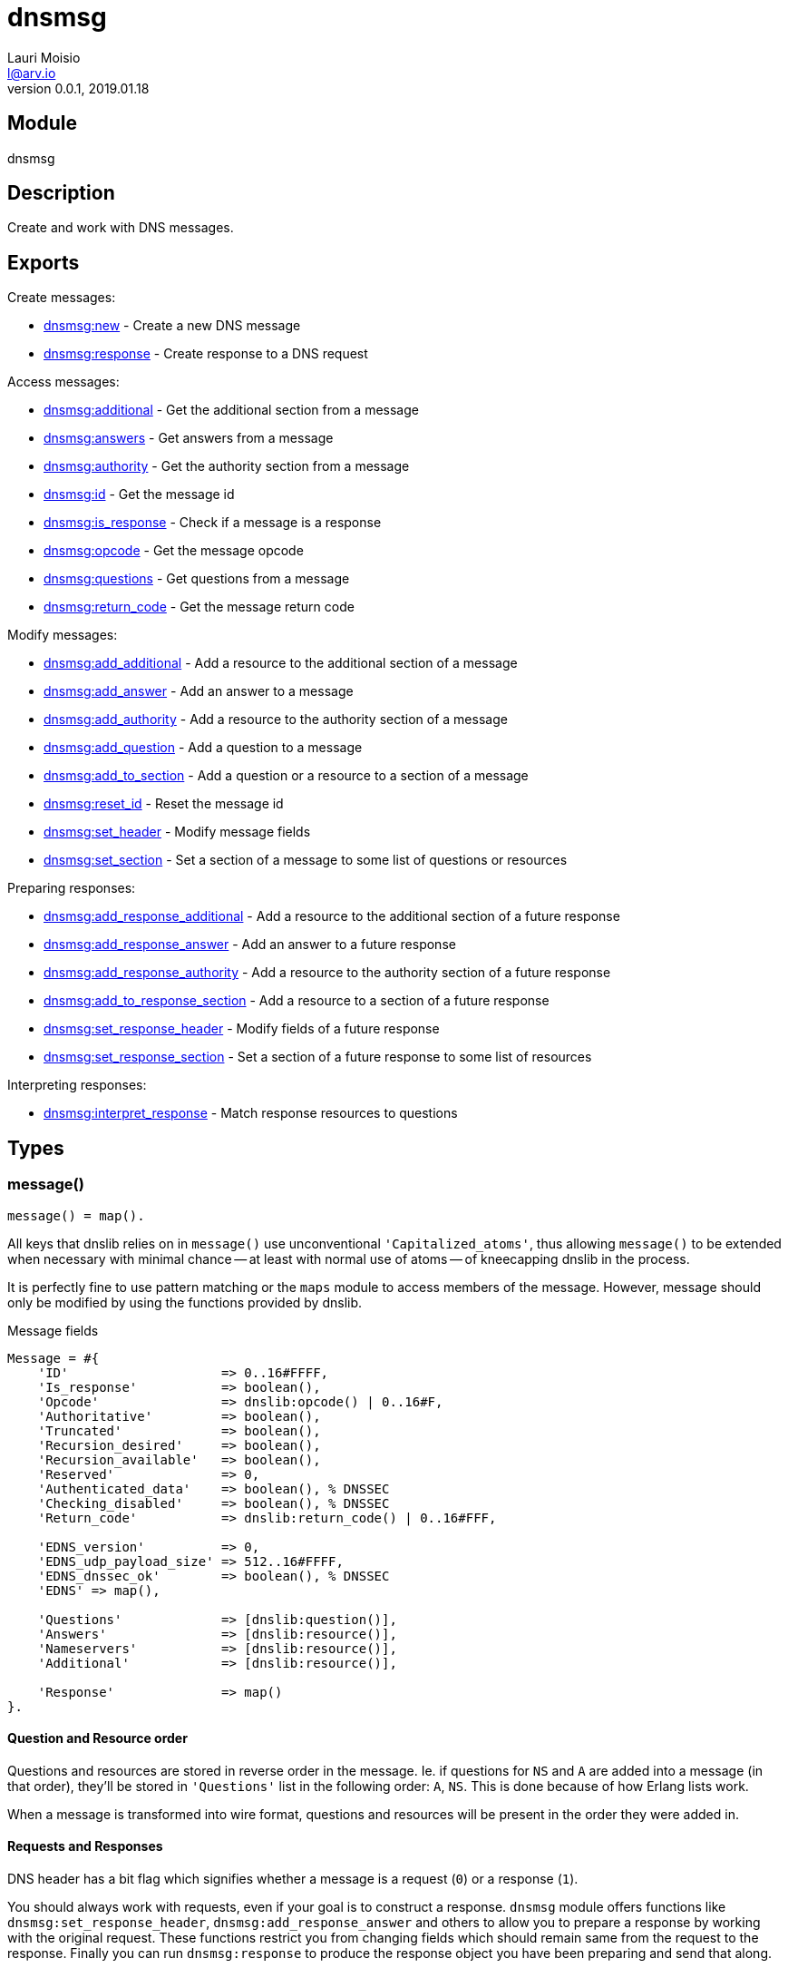 = dnsmsg
Lauri Moisio <l@arv.io>
Version 0.0.1, 2019.01.18
:ext-relative: {outfilesuffix}

== Module

dnsmsg

== Description

Create and work with DNS messages.

== Exports

Create messages:

* link:dnsmsg.new{ext-relative}[dnsmsg:new] - Create a new DNS message
* link:dnsmsg.response{ext-relative}[dnsmsg:response] - Create response to a DNS request

Access messages:

* link:dnsmsg.additional{ext-relative}[dnsmsg:additional] - Get the additional section from a message
* link:dnsmsg.answers{ext-relative}[dnsmsg:answers] - Get answers from a message
* link:dnsmsg.authority{ext-relative}[dnsmsg:authority] - Get the authority section from a message
* link:dnsmsg.id{ext-relative}[dnsmsg:id] - Get the message id
* link:dnsmsg.is_response{ext-relative}[dnsmsg:is_response] - Check if a message is a response
* link:dnsmsg.opcode{ext-relative}[dnsmsg:opcode] - Get the message opcode
* link:dnsmsg.questions{ext-relative}[dnsmsg:questions] - Get questions from a message
* link:dnsmsg.return_code{ext-relative}[dnsmsg:return_code] - Get the message return code

Modify messages:

* link:dnsmsg.add_additional{ext-relative}[dnsmsg:add_additional] - Add a resource to the additional section of a message
* link:dnsmsg.add_answer{ext-relative}[dnsmsg:add_answer] - Add an answer to a message
* link:dnsmsg.add_authority{ext-relative}[dnsmsg:add_authority] - Add a resource to the authority section of a message
* link:dnsmsg.add_question{ext-relative}[dnsmsg:add_question] - Add a question to a message
* link:dnsmsg.add_to_section{ext-relative}[dnsmsg:add_to_section] - Add a question or a resource to a section of a message
* link:dnsmsg.reset_id{ext-relative}[dnsmsg:reset_id] - Reset the message id
* link:dnsmsg.set_header{ext-relative}[dnsmsg:set_header] - Modify message fields
* link:dnsmsg.set_section{ext-relative}[dnsmsg:set_section] - Set a section of a message to some list of questions or resources

Preparing responses:

* link:dnsmsg.add_response_additional{ext-relative}[dnsmsg:add_response_additional] - Add a resource to the additional section of a future response
* link:dnsmsg.add_response_answer{ext-relative}[dnsmsg:add_response_answer] - Add an answer to a future response
* link:dnsmsg.add_response_authority{ext-relative}[dnsmsg:add_response_authority] - Add a resource to the authority section of a future response
* link:dnsmsg.add_to_response_section{ext-relative}[dnsmsg:add_to_response_section] - Add a resource to a section of a future response
* link:dnsmsg.set_response_header{ext-relative}[dnsmsg:set_response_header] - Modify fields of a future response
* link:dnsmsg.set_response_section{ext-relative}[dnsmsg:set_response_section] - Set a section of a future response to some list of resources

Interpreting responses:

* link:dnsmsg.interpret_response{ext-relative}[dnsmsg:interpret_response] - Match response resources to questions

== Types

=== message()

[source,erlang]
message() = map().

All keys that dnslib relies on in `message()` use unconventional `'Capitalized_atoms'`, thus allowing `message()` to be extended when necessary with minimal chance -- at least with normal use of atoms -- of kneecapping dnslib in the process.

It is perfectly fine to use pattern matching or the `maps` module to access members of the message. However, message should only be modified by using the functions provided by dnslib.

.Message fields
[source,erlang]
----
Message = #{
    'ID'                    => 0..16#FFFF,
    'Is_response'           => boolean(),
    'Opcode'                => dnslib:opcode() | 0..16#F,
    'Authoritative'         => boolean(),
    'Truncated'             => boolean(),
    'Recursion_desired'     => boolean(),
    'Recursion_available'   => boolean(),
    'Reserved'              => 0,
    'Authenticated_data'    => boolean(), % DNSSEC
    'Checking_disabled'     => boolean(), % DNSSEC
    'Return_code'           => dnslib:return_code() | 0..16#FFF,

    'EDNS_version'          => 0,
    'EDNS_udp_payload_size' => 512..16#FFFF,
    'EDNS_dnssec_ok'        => boolean(), % DNSSEC
    'EDNS' => map(),

    'Questions'             => [dnslib:question()],
    'Answers'               => [dnslib:resource()],
    'Nameservers'           => [dnslib:resource()],
    'Additional'            => [dnslib:resource()],

    'Response'              => map()
}.
----

[[question-resource-order]]
==== Question and Resource order

Questions and resources are stored in reverse order in the message. Ie. if questions for `NS` and `A` are added into a message (in that order), they'll be stored in `'Questions'` list in the following order: `A`, `NS`. This is done because of how Erlang lists work.

When a message is transformed into wire format, questions and resources will be present in the order they were added in.

[[request-response]]
==== Requests and Responses

DNS header has a bit flag which signifies whether a message is a request (`0`) or a response (`1`).

You should always work with requests, even if your goal is to construct a response. `dnsmsg` module offers functions like `dnsmsg:set_response_header`, `dnsmsg:add_response_answer` and others to allow you to prepare a response by working with the original request. These functions restrict you from changing fields which should remain same from the request to the response. Finally you can run `dnsmsg:response` to produce the response object you have been preparing and send that along.

=== message_section()

[source,erlang]
----
message_section() =
      'question'
    | 'answer'
    | 'nameserver'
    | 'additional'.
----

== Changelog

* *0.0.0* Module added

== See also

link:index{ext-relative}[Index]
